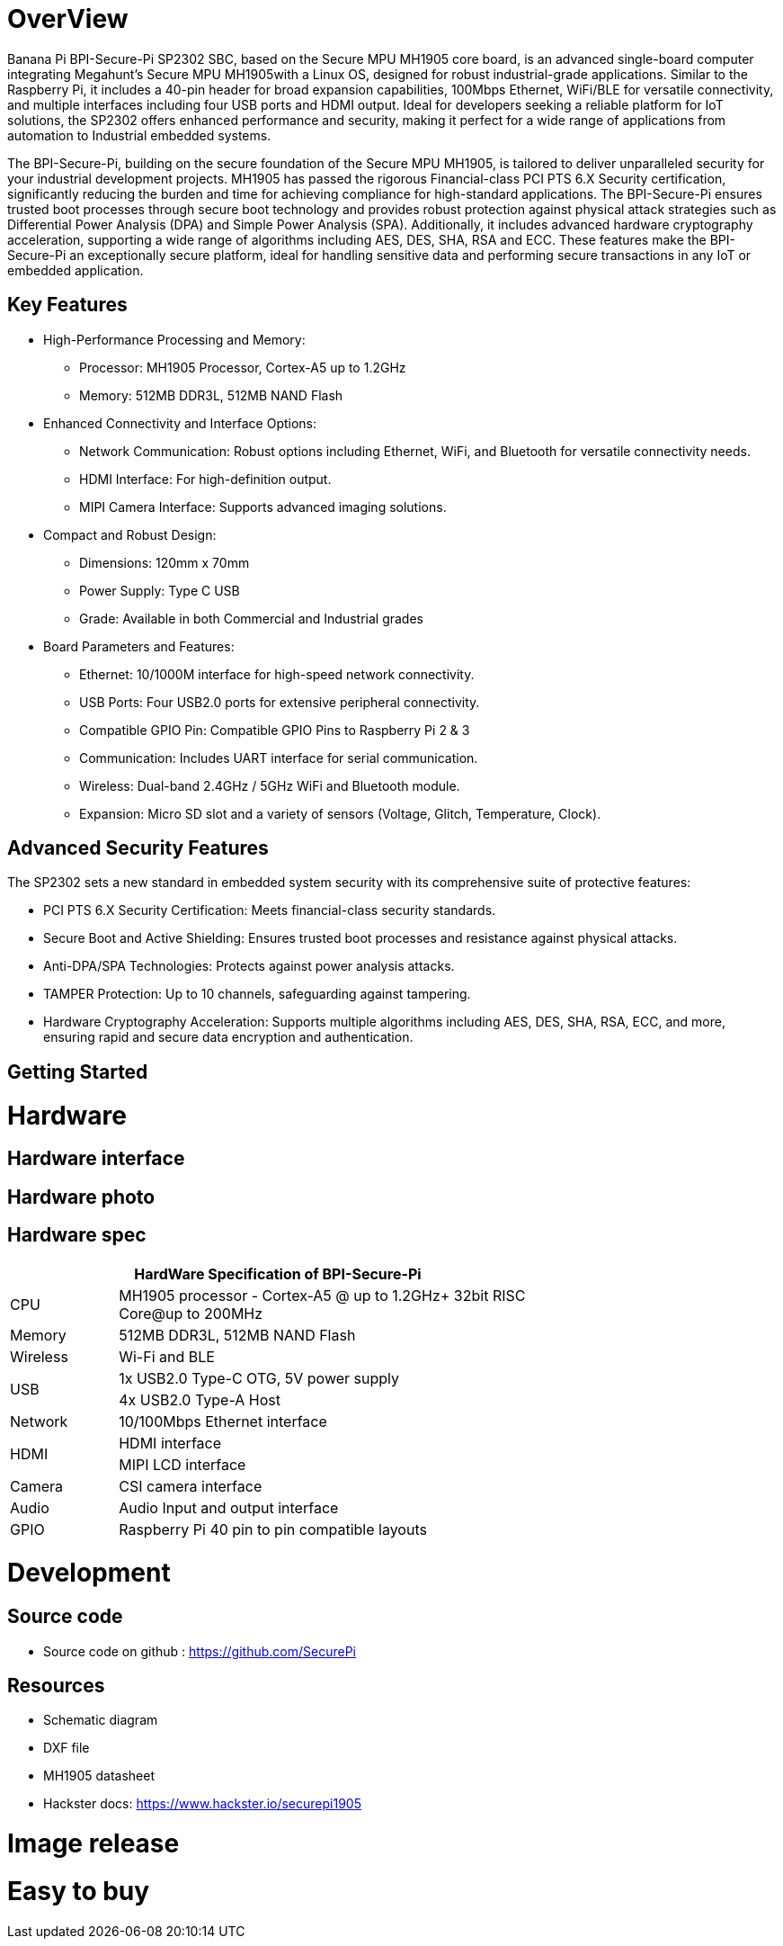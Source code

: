 = OverView

Banana Pi BPI-Secure-Pi SP2302 SBC, based on the Secure MPU MH1905 core board, is an advanced single-board computer integrating Megahunt's Secure MPU MH1905with a Linux OS, designed for robust industrial-grade applications. Similar to the Raspberry Pi, it includes a 40-pin header for broad expansion capabilities, 100Mbps Ethernet, WiFi/BLE for versatile connectivity, and multiple interfaces including four USB ports and HDMI output. Ideal for developers seeking a reliable platform for IoT solutions, the SP2302 offers enhanced performance and security, making it perfect for a wide range of applications from automation to Industrial embedded systems.

The BPI-Secure-Pi, building on the secure foundation of the Secure MPU MH1905, is tailored to deliver unparalleled security for your industrial development projects. MH1905 has passed the rigorous Financial-class PCI PTS 6.X Security certification, significantly reducing the burden and time for achieving compliance for high-standard applications. The BPI-Secure-Pi ensures trusted boot processes through secure boot technology and provides robust protection against physical attack strategies such as Differential Power Analysis (DPA) and Simple Power Analysis (SPA). Additionally, it includes advanced hardware cryptography acceleration, supporting a wide range of algorithms including AES, DES, SHA, RSA and ECC. These features make the BPI-Secure-Pi an exceptionally secure platform, ideal for handling sensitive data and performing secure transactions in any IoT or embedded application.

== Key Features

* High-Performance Processing and Memory:
** Processor: MH1905 Processor, Cortex-A5 up to 1.2GHz
** Memory: 512MB DDR3L, 512MB NAND Flash
* Enhanced Connectivity and Interface Options:
** Network Communication: Robust options including Ethernet, WiFi, and Bluetooth for versatile connectivity needs.
** HDMI Interface: For high-definition output.
** MIPI Camera Interface: Supports advanced imaging solutions.
* Compact and Robust Design:
** Dimensions: 120mm x 70mm
** Power Supply: Type C USB
** Grade: Available in both Commercial and Industrial grades
* Board Parameters and Features:
** Ethernet: 10/1000M interface for high-speed network connectivity.
** USB Ports: Four USB2.0 ports for extensive peripheral connectivity.
** Compatible GPIO Pin: Compatible GPIO Pins to Raspberry Pi 2 & 3
** Communication: Includes UART interface for serial communication.
** Wireless: Dual-band 2.4GHz / 5GHz WiFi and Bluetooth module.
** Expansion: Micro SD slot and a variety of sensors (Voltage, Glitch, Temperature, Clock).

== Advanced Security Features
The SP2302 sets a new standard in embedded system security with its comprehensive suite of protective features:

** PCI PTS 6.X Security Certification: Meets financial-class security standards.
** Secure Boot and Active Shielding: Ensures trusted boot processes and resistance against physical attacks.
** Anti-DPA/SPA Technologies: Protects against power analysis attacks.
** TAMPER Protection: Up to 10 channels, safeguarding against tampering.
** Hardware Cryptography Acceleration: Supports multiple algorithms including AES, DES, SHA, RSA, ECC, and more, ensuring rapid and secure data encryption and authentication.

== Getting Started



= Hardware

== Hardware interface

== Hardware photo



== Hardware spec
[options="header",cols="1,4",width="70%"]
|=====
2+| **HardWare Specification of BPI-Secure-Pi**
|CPU |MH1905 processor - Cortex-A5 @ up to 1.2GHz+ 32bit RISC Core@up to 200MHz
|Memory | 512MB DDR3L, 512MB NAND Flash
|Wireless| Wi-Fi and BLE
.2+|USB |1x USB2.0 Type-C OTG, 5V power supply
|4x USB2.0 Type-A Host
|Network| 10/100Mbps Ethernet interface
.2+|HDMI| HDMI interface
|MIPI LCD interface
|Camera | CSI camera interface
|Audio|Audio Input and output interface
|GPIO | Raspberry Pi 40 pin to pin compatible layouts
|=====

= Development

== Source code

* Source code on github :  https://github.com/SecurePi

== Resources

* Schematic diagram
* DXF file
* MH1905 datasheet
* Hackster docs: https://www.hackster.io/securepi1905

= Image release




= Easy to buy